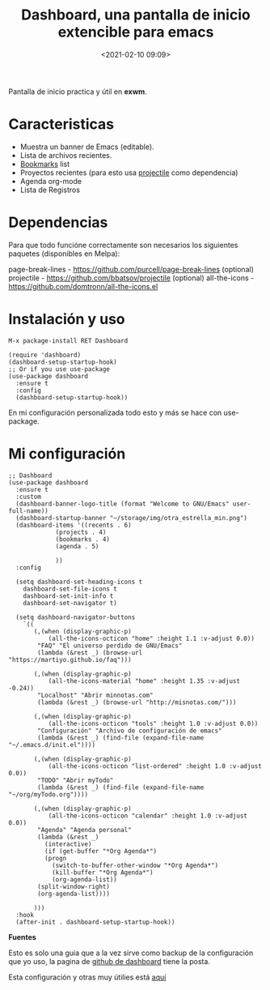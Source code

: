 #+title: Dashboard, una pantalla de inicio extencible para emacs
#+date: <2021-02-10 09:09>
#+filetags: emacs

Pantalla de inicio practica y útil en *exwm*.

* Caracteristicas 
+ Muestra un banner de Emacs (editable).
+ Lista de archivos recientes.
+ [[/2020-12-21-emacs-bookmarks.html][Bookmarks]] list
+ Proyectos recientes (para esto usa [[/2020-12-07-projectile.html][projectile]] como dependencia)
+ Agenda org-mode
+ Lista de Registros

* Dependencias
Para que todo funcióne correctamente son necesarios los siguientes paquetes (disponibles en Melpa):

page-break-lines - https://github.com/purcell/page-break-lines
(optional) projectile - https://github.com/bbatsov/projectile
(optional) all-the-icons - https://github.com/domtronn/all-the-icons.el

* Instalación y uso
#+BEGIN_SRC 
M-x package-install RET Dashboard
#+END_SRC

#+BEGIN_SRC
(require 'dashboard)
(dashboard-setup-startup-hook)
;; Or if you use use-package
(use-package dashboard
  :ensure t
  :config
  (dashboard-setup-startup-hook))
#+END_SRC

En mi configuración personalizada todo esto y más se hace con use-package.

* Mi configuración

#+BEGIN_SRC 
;; Dashboard
(use-package dashboard
  :ensure t
  :custom
  (dashboard-banner-logo-title (format "Welcome to GNU/Emacs" user-full-name))
  (dashboard-startup-banner "~/storage/img/otra_estrella_min.png")
  (dashboard-items '((recents . 6)
		     (projects . 4)
	 	     (bookmarks . 4)
		     (agenda . 5)
		     
		     ))
  :config
  
  (setq dashboard-set-heading-icons t
	dashboard-set-file-icons t
	dashboard-set-init-info t
	dashboard-set-navigator t)
  
  (setq dashboard-navigator-buttons
	`((
	   (,(when (display-graphic-p)
	       (all-the-icons-octicon "home" :height 1.1 :v-adjust 0.0))
	    "FAQ" "El universo perdido de GNU/Emacs"
	    (lambda (&rest _) (browse-url "https://martiyo.github.io/faq")))
	   
	   (,(when (display-graphic-p)
	       (all-the-icons-material "home" :height 1.35 :v-adjust -0.24))
	    "Localhost" "Abrir minnotas.com"
	    (lambda (&rest _) (browse-url "http://misnotas.com/")))
	   
	   (,(when (display-graphic-p)
	       (all-the-icons-octicon "tools" :height 1.0 :v-adjust 0.0))
	    "Configuración" "Archivo de configuración de emacs"
	    (lambda (&rest _) (find-file (expand-file-name  "~/.emacs.d/init.el"))))
	   
	   (,(when (display-graphic-p)
	       (all-the-icons-octicon "list-ordered" :height 1.0 :v-adjust 0.0))
	    "TODO" "Abrir myTodo"
	    (lambda (&rest _) (find-file (expand-file-name  "~/org/myTodo.org"))))
	   
	   (,(when (display-graphic-p)
	       (all-the-icons-octicon "calendar" :height 1.0 :v-adjust 0.0))
	    "Agenda" "Agenda personal"
	    (lambda (&rest _)
	      (interactive)
	      (if (get-buffer "*Org Agenda*")
		  (progn
		    (switch-to-buffer-other-window "*Org Agenda*")
		    (kill-buffer "*Org Agenda*")
		    (org-agenda-list))
		(split-window-right)
		(org-agenda-list))))
	   
	   )))
  :hook
  (after-init . dashboard-setup-startup-hook))
#+END_SRC

*Fuentes* 

Esto es solo una guia que a la vez sirve como backup de la configuración que yo uso, la pagina de [[https://github.com/emacs-dashboard/emacs-dashboard][github de dashboard]] tiene la posta.

Esta configuración y otras muy útilies está [[https://gitlab.com/hefistion/emacs-config-with-lp/-/blob/master/emacs-configuracion.org][aquí]]
